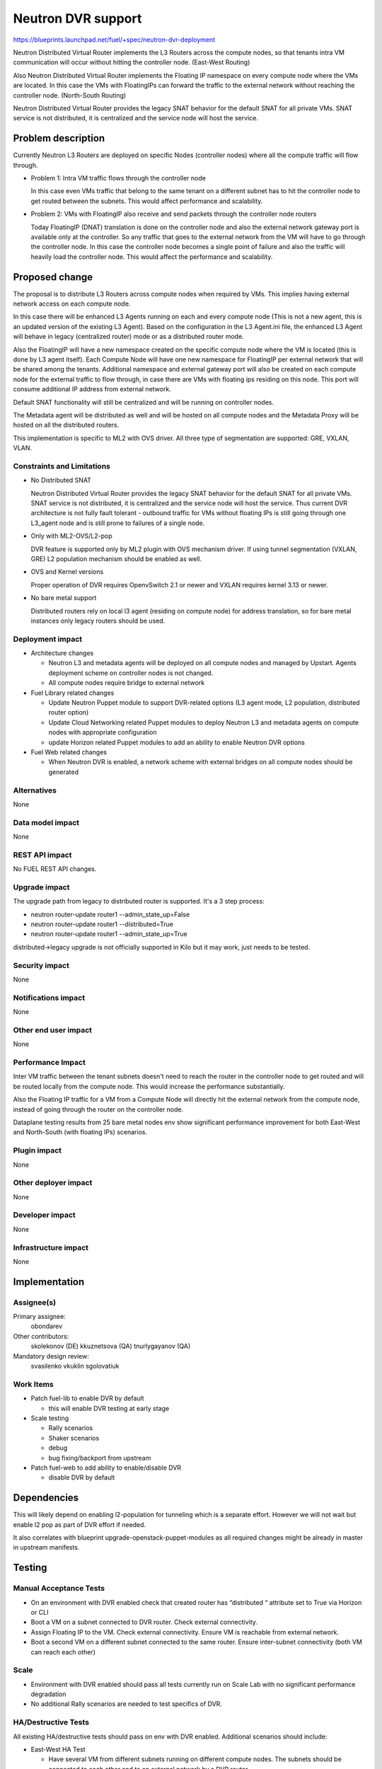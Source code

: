 ..
 This work is licensed under a Creative Commons Attribution 3.0 Unported
 License.

 http://creativecommons.org/licenses/by/3.0/legalcode

===================
Neutron DVR support
===================

https://blueprints.launchpad.net/fuel/+spec/neutron-dvr-deployment

Neutron Distributed Virtual Router implements the L3 Routers across the
compute nodes, so that tenants intra VM communication will occur without
hitting the controller node. (East-West Routing)

Also Neutron Distributed Virtual Router implements the Floating IP namespace
on every compute node where the VMs are located. In this case the VMs with
FloatingIPs can forward the traffic to the external network without reaching
the controller node. (North-South Routing)

Neutron Distributed Virtual Router provides the legacy SNAT behavior for
the default SNAT for all private VMs. SNAT service is not distributed,
it is centralized and the service node will host the service.


Problem description
===================

Currently Neutron L3 Routers are deployed on specific Nodes (controller nodes)
where all the compute traffic will flow through.

* Problem 1: Intra VM traffic flows through the controller node

  In this case even VMs traffic that belong to the same tenant on a different
  subnet has to hit the controller node to get routed between the subnets.
  This would affect performance and scalability.

* Problem 2: VMs with FloatingIP also receive and send packets through
  the controller node routers

  Today FloatingIP (DNAT) translation is done on the controller node and
  also the external network gateway port is available only at the controller.
  So any traffic that goes to the external network from the VM will
  have to go through the controller node. In this case the controller node
  becomes a single point of failure and also the traffic will heavily load
  the controller node. This would affect the performance and scalability.


Proposed change
===============

The proposal is to distribute L3 Routers across compute nodes when required
by VMs. This implies having external network access on each compute node.

In this case there will be enhanced L3 Agents running on each and every
compute node (This is not a new agent, this is an updated version of the
existing L3 Agent). Based on the configuration in the L3 Agent.ini file,
the enhanced L3 Agent will behave in legacy (centralized router) mode or as
a distributed router mode.

Also the FloatingIP will have a new namespace created on the specific
compute node where the VM is located (this is done by L3 agent itself).
Each Compute Node will have one new namespace for FloatingIP per external
network that will be shared among the tenants. Additional namespace and
external gateway port will also be created on each compute node for the
external traffic to flow through, in case there are VMs with floating ips
residing on this node. This port will consume additional IP address from
external network.

Default SNAT functionality will still be centralized and will be running on
controller nodes.

The Metadata agent will be distributed as well and will be hosted on all
compute nodes and the Metadata Proxy will be hosted on all the distributed
routers.

This implementation is specific to ML2 with OVS driver.
All three type of segmentation are supported: GRE, VXLAN, VLAN.

Constraints and Limitations
---------------------------

* No Distributed SNAT

  Neutron Distributed Virtual Router provides the legacy SNAT behavior for the
  default SNAT for all private VMs. SNAT service is not distributed,
  it is centralized and the service node will host the service.
  Thus current DVR architecture is not fully fault tolerant - outbound traffic
  for VMs without floating IPs is still going through one L3_agent node and
  is still prone to failures of a single node.

* Only with ML2-OVS/L2-pop

  DVR feature is supported only by ML2 plugin with OVS mechanism driver. If
  using tunnel segmentation (VXLAN, GRE) L2 population mechanism should be
  enabled as well.

* OVS and Kernel versions

  Proper operation of DVR requires OpenvSwitch 2.1 or newer and VXLAN requires
  kernel 3.13 or newer.

* No bare metal support

  Distributed routers rely on local l3 agent (residing on compute node) for
  address translation, so for bare metal instances only legacy routers should
  be used.

Deployment impact
-----------------

* Architecture changes

  * Neutron L3 and metadata agents will be deployed on all compute nodes and
    managed by Upstart. Agents deployment scheme on controller nodes is not
    changed.

  * All compute nodes require bridge to external network

* Fuel Library related changes

  * Update Neutron Puppet module to support DVR-related options (L3 agent mode,
    L2 population, distributed router option)

  * Update Cloud Networking related Puppet modules to deploy Neutron L3 and
    metadata agents on compute nodes with appropriate configuration

  * update Horizon related Puppet modules to add an ability to enable Neutron
    DVR options

* Fuel Web related changes

  * When Neutron DVR is enabled, a network scheme with external bridges on all
    compute nodes should be generated

Alternatives
------------

None

Data model impact
-----------------

None

REST API impact
---------------

No FUEL REST API changes.

Upgrade impact
--------------

The upgrade path from legacy to distributed router is supported. It's a 3
step process:

* neutron router-update router1 --admin_state_up=False

* neutron router-update router1 --distributed=True

* neutron router-update router1 --admin_state_up=True

distributed->legacy upgrade is not officially supported in Kilo but it may
work, just needs to be tested.

Security impact
---------------

None

Notifications impact
--------------------

None

Other end user impact
---------------------

None

Performance Impact
------------------

Inter VM traffic between the tenant subnets doesn't need to reach the router
in the controller node to get routed and will be routed locally from the
compute node. This would increase the performance substantially.

Also the Floating IP traffic for a VM from a Compute Node will directly hit
the external network from the compute node, instead of going through the router
on the controller node.

Dataplane testing results from 25 bare metal nodes env show significant
performance improvement for both East-West and North-South (with floating IPs)
scenarios.

Plugin impact
-------------

None

Other deployer impact
---------------------

None

Developer impact
----------------

None

Infrastructure impact
---------------------

None

Implementation
==============

Assignee(s)
-----------

Primary assignee:
  obondarev

Other contributors:
  skolekonov (DE)
  kkuznetsova (QA)
  tnurlygayanov (QA)

Mandatory design review:
  svasilenko
  vkuklin
  sgolovatiuk

Work Items
----------

* Patch fuel-lib to enable DVR by default

  * this will enable DVR testing at early stage

* Scale testing

  * Rally scenarios

  * Shaker scenarios

  * debug

  * bug fixing/backport from upstream

* Patch fuel-web to add ability to enable/disable DVR

  * disable DVR by default

Dependencies
============

This will likely depend on enabling l2-population for tunneling which is a
separate effort. However we will not wait but enable l2 pop as part of DVR
effort if needed.

It also correlates with blueprint upgrade-openstack-puppet-modules as all
required changes might be already in master in upstream manifests.

Testing
=======

Manual Acceptance Tests
-----------------------

* On an environment with DVR enabled check that created router has
  “distributed “ attribute set to True via Horizon or CLI

* Boot a VM on a subnet connected to DVR router. Check external connectivity.

* Assign Floating IP to the VM. Check external connectivity. Ensure VM is
  reachable from external network.

* Boot a second VM on a different subnet connected to the same router. Ensure
  inter-subnet connectivity (both VM can reach each other)

Scale
-----

* Environment with DVR enabled should pass all tests currently run on Scale
  Lab with no significant performance degradation

* No additional Rally scenarios are needed to test specifics of DVR.

HA/Destructive Tests
--------------------

All existing HA/destructive tests should pass on env with DVR enabled.
Additional scenarios should include:

* East-West HA Test

  * Have several VM from different subnets running on different compute nodes.
    The subnets should be connected to each other and to an external network by
    a DVR router

  * Shutdown all controllers of the environment

  * Inter-subnet connectivity should be preserved: VMs from different
    subnets/compute nodes should still be able to reach each other

  * No dataplane downtime is expected

* North-South HA Test

  * Have a VM with Floating IP running on a subnet connected to an external
    network by a DVR router

  * Shutdown all controllers of the environment.

  * External connectivity should be preserved: VMs should still be able to
    reach external network

  * No dataplane downtime is expected

Data Plane Tests with Shaker
----------------------------
Shaker scenarios should be run on a bare-metal environment with DVR enabled.
Significant increase in performance is expected for east-west and north-south
(with Floating IPs) topologies. Some of the results were already obtained
(see "Performance Impact" section of the this doc)

Documentation Impact
====================

Ability to enable DVR support in Neutron should be documented in
Fuel Deployment Guide.

References
==========

https://blueprints.launchpad.net/fuel/+spec/neutron-dvr-deployment

https://blueprints.launchpad.net/fuel/+spec/upgrade-openstack-puppet-modules
